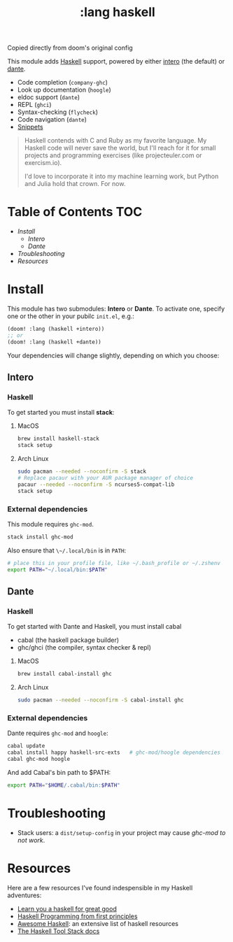 #+TITLE: :lang haskell

Copied directly from doom's original config

This module adds [[https://www.haskell.org/][Haskell]] support, powered by either [[https://haskell-lang.org/intero][intero]] (the default) or [[https://github.com/jyp/dante][dante]].

+ Code completion (~company-ghc~)
+ Look up documentation (~hoogle~)
+ eldoc support (~dante~)
+ REPL (~ghci~)
+ Syntax-checking (~flycheck~)
+ Code navigation (~dante~)
+ [[https://github.com/hlissner/emacs-snippets/tree/master/haskell-mode][Snippets]]

#+begin_quote
Haskell contends with C and Ruby as my favorite language. My Haskell code will never save the world, but I'll reach for it for small projects and programming exercises (like projecteuler.com or exercism.io).

I'd love to incorporate it into my machine learning work, but Python and Julia hold that crown. For now.
#+end_quote

* Table of Contents :TOC:
- [[Install][Install]]
  - [[Intero][Intero]]
  - [[Dante][Dante]]
- [[Troubleshooting][Troubleshooting]]
- [[Resources][Resources]]

* Install
This module has two submodules: *Intero* or *Dante*. To activate one, specify one or the other in your pubilc ~init.el~, e.g.:

#+BEGIN_SRC emacs-lisp
(doom! :lang (haskell +intero))
;; or
(doom! :lang (haskell +dante))
#+END_SRC

Your dependencies will change slightly, depending on which you choose:

** Intero
*** Haskell
To get started you must install *stack*:

**** MacOS
#+BEGIN_SRC sh :tangle (if (doom-system-os 'macos) "yes")
brew install haskell-stack
stack setup
#+END_SRC

**** Arch Linux
#+BEGIN_SRC sh :dir /sudo:: :tangle (if (doom-system-os 'arch) "yes")
sudo pacman --needed --noconfirm -S stack
# Replace pacaur with your AUR package manager of choice
pacaur --needed --noconfirm -S ncurses5-compat-lib
stack setup
#+END_SRC

*** External dependencies
This module requires ~ghc-mod~.

#+BEGIN_SRC sh
stack install ghc-mod
#+END_SRC

Also ensure that ~\~/.local/bin~ is in ~PATH~:

#+BEGIN_SRC sh
# place this in your profile file, like ~/.bash_profile or ~/.zshenv
export PATH="~/.local/bin:$PATH"
#+END_SRC

** Dante
*** Haskell
To get started with Dante and Haskell, you must install cabal

+ cabal (the haskell package builder)
+ ghc/ghci (the compiler, syntax checker & repl)

**** MacOS
#+BEGIN_SRC sh
brew install cabal-install ghc
#+END_SRC

**** Arch Linux
#+BEGIN_SRC sh
sudo pacman --needed --noconfirm -S cabal-install ghc
#+END_SRC

*** External dependencies
Dante requires ~ghc-mod~ and ~hoogle~:

#+BEGIN_SRC sh
cabal update
cabal install happy haskell-src-exts   # ghc-mod/hoogle dependencies
cabal ghc-mod hoogle
#+END_SRC

And add Cabal's bin path to $PATH:

#+BEGIN_SRC sh
export PATH="$HOME/.cabal/bin:$PATH"
#+END_SRC

* Troubleshooting
+ Stack users: a ~dist/setup-config~ in your project may cause [[ https://github.com/DanielG/ghc-mod/wiki#known-issues-related-to-stack][ghc-mod to not
  work]].

* Resources
Here are a few resources I've found indespensible in my Haskell adventures:

+ [[http://learnyouahaskell.com/][Learn you a haskell for great good]]
+ [[http://haskellbook.com/][Haskell Programming from first principles]]
+ [[https://github.com/krispo/awesome-haskell][Awesome Haskell]]: an extensive list of haskell resources
+ [[https://docs.haskellstack.org/en/stable/README/][The Haskell Tool Stack docs]]
